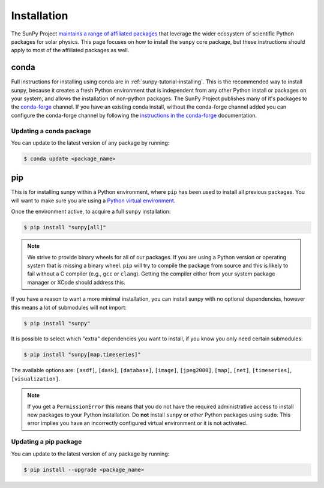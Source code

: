 .. _sunpy-topic-guide-installing:

************
Installation
************

The SunPy Project `maintains a range of affiliated packages <https://sunpy.org/project/affiliated>`__ that leverage the wider ecosystem of scientific Python packages for solar physics.
This page focuses on how to install the ``sunpy`` core package, but these instructions should apply to most of the affiliated packages as well.

conda
=====

Full instructions for installing using conda are in :ref:`sunpy-tutorial-installing`.
This is the recommended way to install sunpy, because it creates a fresh Python environment that is independent from any other Python install or packages on your system, and allows the installation of non-python packages.
The SunPy Project publishes many of it's packages to the `conda-forge <https://conda-forge.org/>`__ channel.
If you have an existing conda install, without the conda-forge channel added you can configure the conda-forge channel by following the `instructions in the conda-forge <https://conda-forge.org/docs/user/introduction.html#how-can-i-install-packages-from-conda-forge>`__ documentation.

Updating a conda package
------------------------

You can update to the latest version of any package by running:

.. code-block:: bash

    $ conda update <package_name>

pip
===

This is for installing sunpy within a Python environment, where ``pip`` has been used to install all previous packages.
You will want to make sure you are using a `Python virtual environment <https://packaging.python.org/guides/installing-using-pip-and-virtual-environments/>`__.

Once the environment active, to acquire a full ``sunpy`` installation:

.. code-block:: bash

    $ pip install "sunpy[all]"

.. note::

    We strive to provide binary wheels for all of our packages.
    If you are using a Python version or operating system that is missing a binary wheel.
    ``pip`` will try to compile the package from source and this is likely to fail without a C compiler (e.g., ``gcc`` or ``clang``).
    Getting the compiler either from your system package manager or XCode should address this.

If you have a reason to want a more minimal installation, you can install sunpy with no optional dependencies, however this means a lot of submodules will not import:

.. code-block:: bash

    $ pip install "sunpy"

It is possible to select which "extra" dependencies you want to install, if you know you only need certain submodules:

.. code-block:: bash

    $ pip install "sunpy[map,timeseries]"

The available options are: ``[asdf]``, ``[dask]``, ``[database]``, ``[image]``, ``[jpeg2000]``, ``[map]``, ``[net]``, ``[timeseries]``, ``[visualization]``.

.. note::

    If you get a ``PermissionError`` this means that you do not have the required administrative access to install new packages to your Python installation.
    Do **not** install ``sunpy`` or other Python packages using ``sudo``.
    This error implies you have an incorrectly configured virtual environment or it is not activated.

Updating a pip package
----------------------

You can update to the latest version of any package by running:

.. code-block:: bash

    $ pip install --upgrade <package_name>
